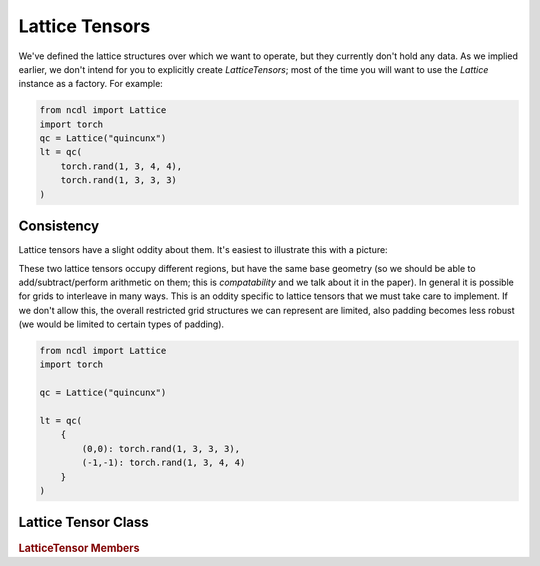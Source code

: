 
Lattice Tensors
================================
We've defined the lattice structures over which we want to operate,
but they currently don't hold any data. As we implied earlier, we
don't intend for you to explicitly create `LatticeTensors`;
most of the time you will want to use the `Lattice` instance as a
factory. For example:


.. code-block:: python

    from ncdl import Lattice
    import torch
    qc = Lattice("quincunx")
    lt = qc(
        torch.rand(1, 3, 4, 4),
        torch.rand(1, 3, 3, 3)
    )


Consistency
**************

Lattice tensors have a slight oddity about them. It's easiest to illustrate this with
a picture:

.. image:: ../assets/lattice_compat.png
  :width: 600
  :alt:

These two lattice tensors occupy different regions, but have the same
base geometry (so we should be able to add/subtract/perform arithmetic
on them; this is *compatability* and we talk about it in the paper).
In general it is possible for grids to interleave in many ways. This is an oddity
specific to lattice tensors that we must take care to implement.
If we don't allow this, the overall restricted grid structures we
can represent are limited, also padding becomes less robust
(we would be limited to certain types of padding).

.. code-block:: python

    from ncdl import Lattice
    import torch

    qc = Lattice("quincunx")

    lt = qc(
        {
            (0,0): torch.rand(1, 3, 3, 3),
            (-1,-1): torch.rand(1, 3, 4, 4)
        }
    )


Lattice Tensor Class
**********************
.. autosummary::
   :recursive:
   :toctree: _autosummary

   ncdl.LatticeTensor

.. rubric:: LatticeTensor Members

.. autosummary::
   :recursive:
   :toctree: _autosummary

    ncdl.LatticeTensor.coset
    ncdl.LatticeTensor.on_lattice
    ncdl.LatticeTensor.clone
    ncdl.LatticeTensor.detach
